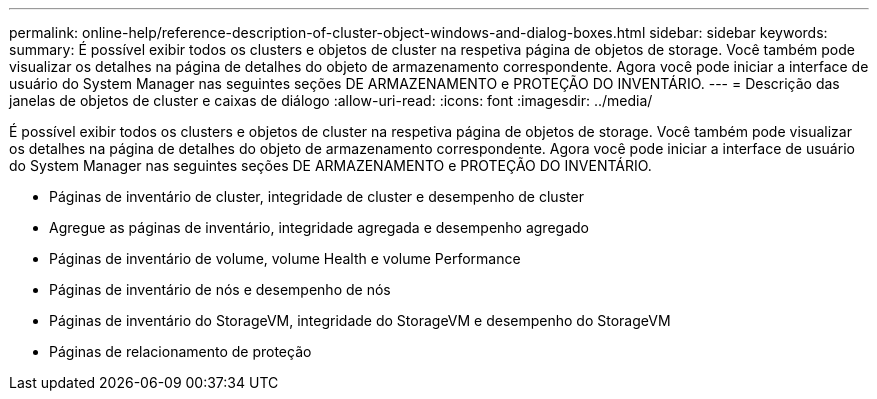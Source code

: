 ---
permalink: online-help/reference-description-of-cluster-object-windows-and-dialog-boxes.html 
sidebar: sidebar 
keywords:  
summary: É possível exibir todos os clusters e objetos de cluster na respetiva página de objetos de storage. Você também pode visualizar os detalhes na página de detalhes do objeto de armazenamento correspondente. Agora você pode iniciar a interface de usuário do System Manager nas seguintes seções DE ARMAZENAMENTO e PROTEÇÃO DO INVENTÁRIO. 
---
= Descrição das janelas de objetos de cluster e caixas de diálogo
:allow-uri-read: 
:icons: font
:imagesdir: ../media/


[role="lead"]
É possível exibir todos os clusters e objetos de cluster na respetiva página de objetos de storage. Você também pode visualizar os detalhes na página de detalhes do objeto de armazenamento correspondente. Agora você pode iniciar a interface de usuário do System Manager nas seguintes seções DE ARMAZENAMENTO e PROTEÇÃO DO INVENTÁRIO.

* Páginas de inventário de cluster, integridade de cluster e desempenho de cluster
* Agregue as páginas de inventário, integridade agregada e desempenho agregado
* Páginas de inventário de volume, volume Health e volume Performance
* Páginas de inventário de nós e desempenho de nós
* Páginas de inventário do StorageVM, integridade do StorageVM e desempenho do StorageVM
* Páginas de relacionamento de proteção

